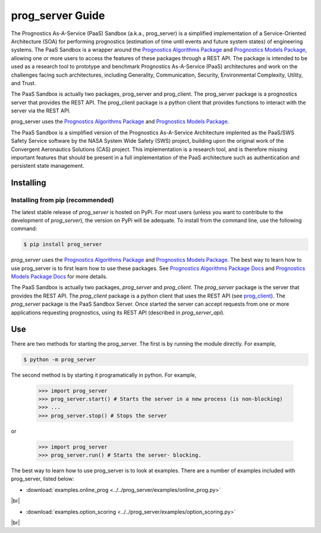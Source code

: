prog_server Guide
===================================================

.. raw:: html

    <iframe src="https://ghbtns.com/github-btn.html?user=nasa&repo=prog_server&type=star&count=true&size=large" frameborder="0" scrolling="0" width="170" height="30" title="GitHub"></iframe>

The Prognostics As-A-Service (PaaS) Sandbox (a.k.a., prog_server) is a simplified implementation of a Service-Oriented Architecture (SOA) for performing prognostics (estimation of time until events and future system states) of engineering systems. The PaaS Sandbox is a wrapper around the `Prognostics Algorithms Package <https://github.com/nasa/prog_algs>`__ and `Prognostics Models Package <https://github.com/nasa/prog_models>`__, allowing one or more users to access the features of these packages through a REST API. The package is intended to be used as a research tool to prototype and benchmark Prognostics As-A-Service (PaaS) architectures and work on the challenges facing such architectures, including Generality, Communication, Security, Environmental Complexity, Utility, and Trust.

The PaaS Sandbox is actually two packages, prog_server and prog_client. The prog_server package is a prognostics server that provides the REST API. The prog_client package is a python client that provides functions to interact with the server via the REST API.

prog_server uses the `Prognostics Algorithms Package <https://github.com/nasa/prog_algs>`__ and `Prognostics Models Package <https://github.com/nasa/prog_models>`__.

The PaaS Sandbox is a simplified version of the Prognostics As-A-Service Architecture implented as the PaaS/SWS Safety Service software by the NASA System Wide Safety (SWS) project, building upon the original work of the Convergent Aeronautics Solutions (CAS) project. This implementation is a research tool, and is therefore missing important features that should be present in a full implementation of the PaaS architecture such as authentication and persistent state management.

Installing
-----------------------

Installing from pip (recommended)
********************************************
The latest stable release of `prog_server` is hosted on PyPi. For most users (unless you want to contribute to the development of `prog_server`), the version on PyPi will be adequate. To install from the command line, use the following command:

.. code-block:: console

    $ pip install prog_server

.. collapse:: Installing pre-release versions with GitHub

    Users who would like to contribute to `prog_server` or would like to use pre-release features can do so using the `prog_server GitHub repo <https://github.com/nasa/prog_server>`__. This isn't recommended for most users as this version may be unstable. To use this version, use the following commands:

    .. code-block:: console

        $ git clone https://github.com/nasa/prog_server
        $ cd prog_server
        $ git checkout dev 
        $ pip install -e .

`prog_server` uses the `Prognostics Algorithms Package <https://github.com/nasa/prog_algs>`__ and `Prognostics Models Package <https://github.com/nasa/prog_models>`__. The best way to learn how to use prog_server is to first learn how to use these packages. See `Prognostics Algorithms Package Docs <https://nasa.github.io/prog_algs>`__ and `Prognostics Models Package Docs <https://nasa.github.io/prog_models>`__ for more details.

The PaaS Sandbox is actually two packages, `prog_server` and `prog_client`. The `prog_server` package is the server that provides the REST API. The `prog_client` package is a python client that uses the REST API (see `prog_client <prog_client.html>`__). The `prog_server` package is the PaaS Sandbox Server. Once started the server can accept requests from one or more applications requesting prognostics, using its REST API (described in `prog_server_api`). 

Use 
----
There are two methods for starting the prog_server. The first is by running the module directly. For example,

.. code-block:: console

    $ python -m prog_server

The second method is by starting it programatically in python. For example,

    >>> import prog_server
    >>> prog_server.start() # Starts the server in a new process (is non-blocking)
    >>> ...
    >>> prog_server.stop() # Stops the server

or 

    >>> import prog_server
    >>> prog_server.run() # Starts the server- blocking.

The best way to learn how to use prog_server is to look at examples. There are a number of examples included with prog_server, listed below:

.. |br| raw:: html

     <br>

* :download:`examples.online_prog <../../prog_server/examples/online_prog.py>`
    .. automodule:: online_prog

|br|

* :download:`examples.option_scoring <../../prog_server/examples/option_scoring.py>`
    .. automodule:: option_scoring

|br|
